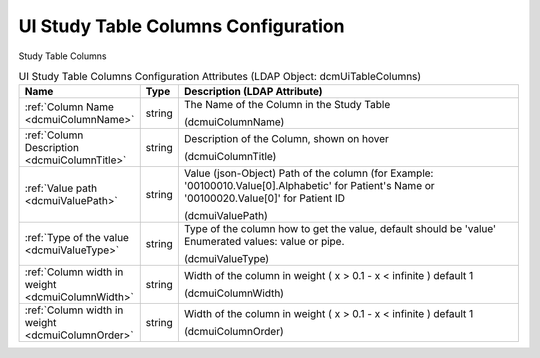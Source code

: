 UI Study Table Columns Configuration
====================================
Study Table Columns

.. tabularcolumns:: |p{4cm}|l|p{8cm}|
.. csv-table:: UI Study Table Columns Configuration Attributes (LDAP Object: dcmUiTableColumns)
    :header: Name, Type, Description (LDAP Attribute)
    :widths: 23, 7, 70

    "
    .. _dcmuiColumnName:

    :ref:`Column Name <dcmuiColumnName>`",string,"The Name of the Column in the Study Table

    (dcmuiColumnName)"
    "
    .. _dcmuiColumnTitle:

    :ref:`Column Description <dcmuiColumnTitle>`",string,"Description of the Column, shown on hover

    (dcmuiColumnTitle)"
    "
    .. _dcmuiValuePath:

    :ref:`Value path <dcmuiValuePath>`",string,"Value (json-Object) Path of the column (for Example: '00100010.Value[0].Alphabetic' for Patient's Name or '00100020.Value[0]' for Patient ID

    (dcmuiValuePath)"
    "
    .. _dcmuiValueType:

    :ref:`Type of the value <dcmuiValueType>`",string,"Type of the column how to get the value, default should be 'value' Enumerated values: value or pipe.

    (dcmuiValueType)"
    "
    .. _dcmuiColumnWidth:

    :ref:`Column width in weight <dcmuiColumnWidth>`",string,"Width of the column in weight ( x > 0.1 - x < infinite ) default 1

    (dcmuiColumnWidth)"
    "
    .. _dcmuiColumnOrder:

    :ref:`Column width in weight <dcmuiColumnOrder>`",string,"Width of the column in weight ( x > 0.1 - x < infinite ) default 1

    (dcmuiColumnOrder)"
